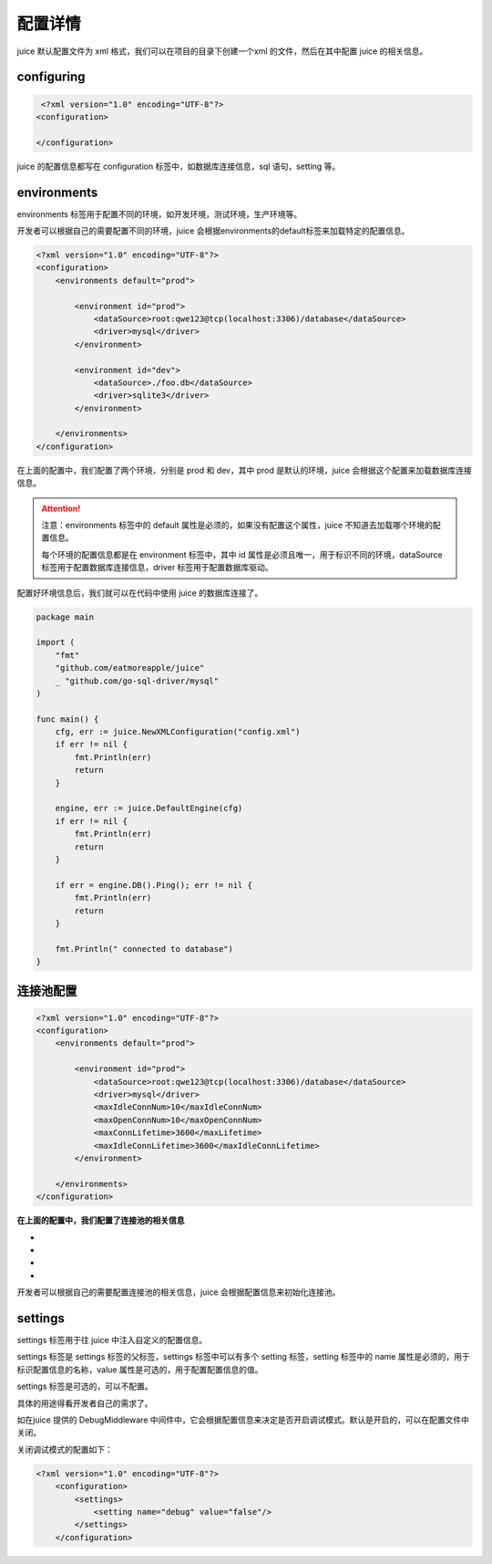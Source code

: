 配置详情
==============================

juice 默认配置文件为 xml 格式，我们可以在项目的目录下创建一个xml 的文件，然后在其中配置 juice 的相关信息。

configuring
----------------

.. code-block:: xml

    <?xml version="1.0" encoding="UTF-8"?>
   <configuration>

   </configuration>

juice 的配置信息都写在 configuration 标签中，如数据库连接信息，sql 语句，setting 等。


environments
----------------

environments 标签用于配置不同的环境，如开发环境，测试环境，生产环境等。

开发者可以根据自己的需要配置不同的环境，juice 会根据environments的default标签来加载特定的配置信息。

.. code-block:: xml

    <?xml version="1.0" encoding="UTF-8"?>
    <configuration>
        <environments default="prod">

            <environment id="prod">
                <dataSource>root:qwe123@tcp(localhost:3306)/database</dataSource>
                <driver>mysql</driver>
            </environment>

            <environment id="dev">
                <dataSource>./foo.db</dataSource>
                <driver>sqlite3</driver>
            </environment>

        </environments>
    </configuration>

在上面的配置中，我们配置了两个环境，分别是 prod 和 dev，其中 prod 是默认的环境，juice 会根据这个配置来加载数据库连接信息。

.. attention::
    注意：environments 标签中的 default 属性是必须的，如果没有配置这个属性，juice 不知道去加载哪个环境的配置信息。

    每个环境的配置信息都是在 environment 标签中，其中 id 属性是必须且唯一，用于标识不同的环境，dataSource 标签用于配置数据库连接信息，driver 标签用于配置数据库驱动。

配置好环境信息后，我们就可以在代码中使用 juice 的数据库连接了。


.. code-block:: go

    package main

    import (
        "fmt"
        "github.com/eatmoreapple/juice"
        _ "github.com/go-sql-driver/mysql"
    )

    func main() {
        cfg, err := juice.NewXMLConfiguration("config.xml")
        if err != nil {
            fmt.Println(err)
            return
        }

        engine, err := juice.DefaultEngine(cfg)
        if err != nil {
            fmt.Println(err)
            return
        }

        if err = engine.DB().Ping(); err != nil {
            fmt.Println(err)
            return
        }

        fmt.Println(" connected to database")
    }


连接池配置
----------------

.. code-block:: xml

    <?xml version="1.0" encoding="UTF-8"?>
    <configuration>
        <environments default="prod">

            <environment id="prod">
                <dataSource>root:qwe123@tcp(localhost:3306)/database</dataSource>
                <driver>mysql</driver>
                <maxIdleConnNum>10</maxIdleConnNum>
                <maxOpenConnNum>10</maxOpenConnNum>
                <maxConnLifetime>3600</maxLifetime>
                <maxIdleConnLifetime>3600</maxIdleConnLifetime>
            </environment>

        </environments>
    </configuration>

**在上面的配置中，我们配置了连接池的相关信息**

- .. class:: maxIdleConnNum 标签用于配置最大空闲连接数。
- .. class:: maxOpenConnNum 标签用于配置最大打开连接数。
- .. class:: maxConnLifetime 标签用于配置连接的最大生命周期, 单位为秒。
- .. class:: maxIdleConnLifetime 标签用于配置空闲连接的最大生命周期, 单位为秒。

开发者可以根据自己的需要配置连接池的相关信息，juice 会根据配置信息来初始化连接池。


settings
----------------

settings 标签用于往 juice 中注入自定义的配置信息。

settings 标签是 settings 标签的父标签，settings 标签中可以有多个 setting 标签，setting 标签中的 name 属性是必须的，用于标识配置信息的名称，value 属性是可选的，用于配置配置信息的值。

settings 标签是可选的，可以不配置。

具体的用途得看开发者自己的需求了。

如在juice 提供的 DebugMiddleware 中间件中，它会根据配置信息来决定是否开启调试模式。默认是开启的，可以在配置文件中关闭。

关闭调试模式的配置如下：

.. code-block:: xml

    <?xml version="1.0" encoding="UTF-8"?>
        <configuration>
            <settings>
                <setting name="debug" value="false"/>
            </settings>
        </configuration>


